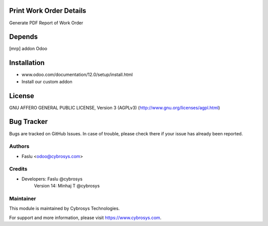 Print Work Order Details
========================
Generate PDF Report of Work Order

Depends
=======
[mrp] addon Odoo

Installation
============
- www.odoo.com/documentation/12.0/setup/install.html
- Install our custom addon

License
=======
GNU AFFERO GENERAL PUBLIC LICENSE, Version 3 (AGPLv3)
(http://www.gnu.org/licenses/agpl.html)

Bug Tracker
===========
Bugs are tracked on GitHub Issues. In case of trouble, please check there if your issue has already been reported.

Authors
-------
* Faslu <odoo@cybrosys.com>

Credits
-------
* Developers: Faslu @cybrosys
              Version 14: Minhaj T @cybrosys

Maintainer
----------

This module is maintained by Cybrosys Technologies.

For support and more information, please visit https://www.cybrosys.com.
